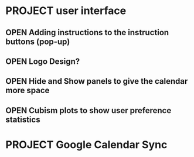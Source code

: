 # This is for planning. Concrete issues to be resolved should be filed
# as GitHub issues. General, vague issues can be discussed here.


* PROJECT user interface
** OPEN Adding instructions to the instruction buttons (pop-up)
** OPEN Logo Design?
** OPEN Hide and Show panels to give the calendar more space
** OPEN Cubism plots to show user preference statistics

* PROJECT Google Calendar Sync
